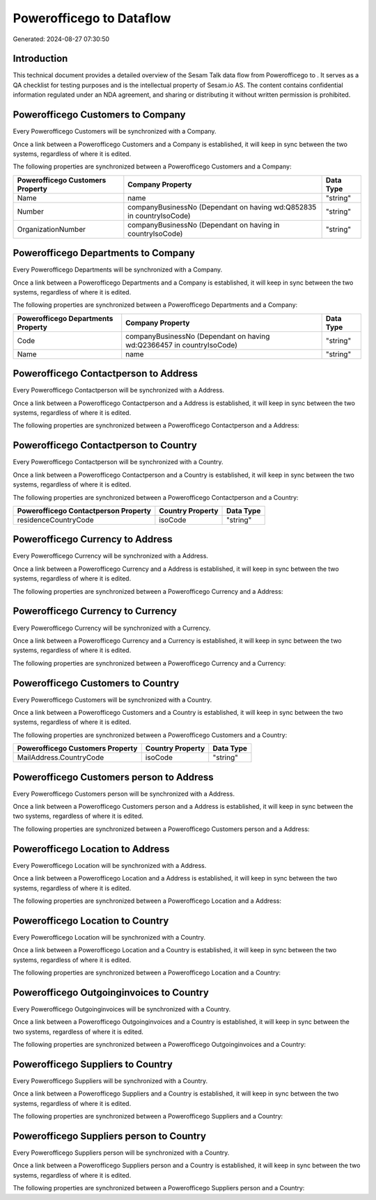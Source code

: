 ==========================
Powerofficego to  Dataflow
==========================

Generated: 2024-08-27 07:30:50

Introduction
------------

This technical document provides a detailed overview of the Sesam Talk data flow from Powerofficego to . It serves as a QA checklist for testing purposes and is the intellectual property of Sesam.io AS. The content contains confidential information regulated under an NDA agreement, and sharing or distributing it without written permission is prohibited.

Powerofficego Customers to  Company
-----------------------------------
Every Powerofficego Customers will be synchronized with a  Company.

Once a link between a Powerofficego Customers and a  Company is established, it will keep in sync between the two systems, regardless of where it is edited.

The following properties are synchronized between a Powerofficego Customers and a  Company:

.. list-table::
   :header-rows: 1

   * - Powerofficego Customers Property
     -  Company Property
     -  Data Type
   * - Name
     - name
     - "string"
   * - Number
     - companyBusinessNo (Dependant on having wd:Q852835 in countryIsoCode)
     - "string"
   * - OrganizationNumber
     - companyBusinessNo (Dependant on having  in countryIsoCode)
     - "string"


Powerofficego Departments to  Company
-------------------------------------
Every Powerofficego Departments will be synchronized with a  Company.

Once a link between a Powerofficego Departments and a  Company is established, it will keep in sync between the two systems, regardless of where it is edited.

The following properties are synchronized between a Powerofficego Departments and a  Company:

.. list-table::
   :header-rows: 1

   * - Powerofficego Departments Property
     -  Company Property
     -  Data Type
   * - Code
     - companyBusinessNo (Dependant on having wd:Q2366457 in countryIsoCode)
     - "string"
   * - Name
     - name
     - "string"


Powerofficego Contactperson to  Address
---------------------------------------
Every Powerofficego Contactperson will be synchronized with a  Address.

Once a link between a Powerofficego Contactperson and a  Address is established, it will keep in sync between the two systems, regardless of where it is edited.

The following properties are synchronized between a Powerofficego Contactperson and a  Address:

.. list-table::
   :header-rows: 1

   * - Powerofficego Contactperson Property
     -  Address Property
     -  Data Type


Powerofficego Contactperson to  Country
---------------------------------------
Every Powerofficego Contactperson will be synchronized with a  Country.

Once a link between a Powerofficego Contactperson and a  Country is established, it will keep in sync between the two systems, regardless of where it is edited.

The following properties are synchronized between a Powerofficego Contactperson and a  Country:

.. list-table::
   :header-rows: 1

   * - Powerofficego Contactperson Property
     -  Country Property
     -  Data Type
   * - residenceCountryCode
     - isoCode
     - "string"


Powerofficego Currency to  Address
----------------------------------
Every Powerofficego Currency will be synchronized with a  Address.

Once a link between a Powerofficego Currency and a  Address is established, it will keep in sync between the two systems, regardless of where it is edited.

The following properties are synchronized between a Powerofficego Currency and a  Address:

.. list-table::
   :header-rows: 1

   * - Powerofficego Currency Property
     -  Address Property
     -  Data Type


Powerofficego Currency to  Currency
-----------------------------------
Every Powerofficego Currency will be synchronized with a  Currency.

Once a link between a Powerofficego Currency and a  Currency is established, it will keep in sync between the two systems, regardless of where it is edited.

The following properties are synchronized between a Powerofficego Currency and a  Currency:

.. list-table::
   :header-rows: 1

   * - Powerofficego Currency Property
     -  Currency Property
     -  Data Type


Powerofficego Customers to  Country
-----------------------------------
Every Powerofficego Customers will be synchronized with a  Country.

Once a link between a Powerofficego Customers and a  Country is established, it will keep in sync between the two systems, regardless of where it is edited.

The following properties are synchronized between a Powerofficego Customers and a  Country:

.. list-table::
   :header-rows: 1

   * - Powerofficego Customers Property
     -  Country Property
     -  Data Type
   * - MailAddress.CountryCode
     - isoCode
     - "string"


Powerofficego Customers person to  Address
------------------------------------------
Every Powerofficego Customers person will be synchronized with a  Address.

Once a link between a Powerofficego Customers person and a  Address is established, it will keep in sync between the two systems, regardless of where it is edited.

The following properties are synchronized between a Powerofficego Customers person and a  Address:

.. list-table::
   :header-rows: 1

   * - Powerofficego Customers person Property
     -  Address Property
     -  Data Type


Powerofficego Location to  Address
----------------------------------
Every Powerofficego Location will be synchronized with a  Address.

Once a link between a Powerofficego Location and a  Address is established, it will keep in sync between the two systems, regardless of where it is edited.

The following properties are synchronized between a Powerofficego Location and a  Address:

.. list-table::
   :header-rows: 1

   * - Powerofficego Location Property
     -  Address Property
     -  Data Type


Powerofficego Location to  Country
----------------------------------
Every Powerofficego Location will be synchronized with a  Country.

Once a link between a Powerofficego Location and a  Country is established, it will keep in sync between the two systems, regardless of where it is edited.

The following properties are synchronized between a Powerofficego Location and a  Country:

.. list-table::
   :header-rows: 1

   * - Powerofficego Location Property
     -  Country Property
     -  Data Type


Powerofficego Outgoinginvoices to  Country
------------------------------------------
Every Powerofficego Outgoinginvoices will be synchronized with a  Country.

Once a link between a Powerofficego Outgoinginvoices and a  Country is established, it will keep in sync between the two systems, regardless of where it is edited.

The following properties are synchronized between a Powerofficego Outgoinginvoices and a  Country:

.. list-table::
   :header-rows: 1

   * - Powerofficego Outgoinginvoices Property
     -  Country Property
     -  Data Type


Powerofficego Suppliers to  Country
-----------------------------------
Every Powerofficego Suppliers will be synchronized with a  Country.

Once a link between a Powerofficego Suppliers and a  Country is established, it will keep in sync between the two systems, regardless of where it is edited.

The following properties are synchronized between a Powerofficego Suppliers and a  Country:

.. list-table::
   :header-rows: 1

   * - Powerofficego Suppliers Property
     -  Country Property
     -  Data Type


Powerofficego Suppliers person to  Country
------------------------------------------
Every Powerofficego Suppliers person will be synchronized with a  Country.

Once a link between a Powerofficego Suppliers person and a  Country is established, it will keep in sync between the two systems, regardless of where it is edited.

The following properties are synchronized between a Powerofficego Suppliers person and a  Country:

.. list-table::
   :header-rows: 1

   * - Powerofficego Suppliers person Property
     -  Country Property
     -  Data Type

